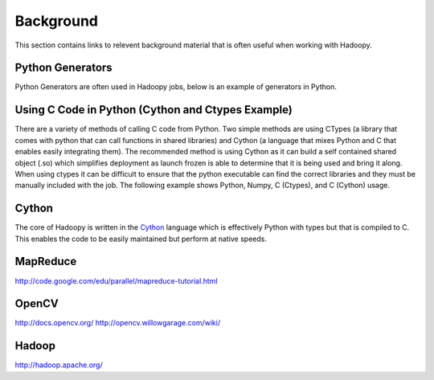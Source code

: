 Background
==========
This section contains links to relevent background material that is often useful when working with Hadoopy.

Python Generators
------------------
Python Generators are often used in Hadoopy jobs, below is an example of generators in Python.

.. raw:: html

    <script src="https://gist.github.com/3183545.js"> </script>


Using C Code in Python (Cython and Ctypes Example)
--------------------------------------------------
There are a variety of methods of calling C code from Python.  Two simple methods are using CTypes (a library that comes with python that can call functions in shared libraries) and Cython (a language that mixes Python and C that enables easily integrating them).  The recommended method is using Cython as it can build a self contained shared object (.so) which simplifies deployment as launch frozen is able to determine that it is being used and bring it along.  When using ctypes it can be difficult to ensure that the python executable can find the correct libraries and they must be manually included with the job.  The following example shows Python, Numpy, C (Ctypes), and C (Cython) usage.


.. raw:: html

    <script src="https://gist.github.com/3208889.js?file=demo.py"></script>

Cython
------
The core of Hadoopy is written in the Cython_ language which is effectively Python with types but that is compiled to C.  This enables the code to be easily maintained but perform at native speeds.

.. _Cython: http://cython.org/

MapReduce
---------------------
http://code.google.com/edu/parallel/mapreduce-tutorial.html

OpenCV
---------------------
http://docs.opencv.org/
http://opencv.willowgarage.com/wiki/

Hadoop
-------------------
http://hadoop.apache.org/
